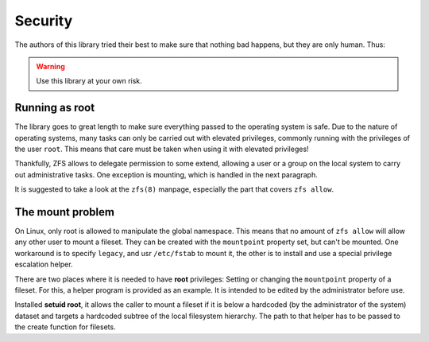 ########
Security
########

The authors of this library tried their best to make sure that nothing bad happens, but they are only human. Thus:

.. warning:: Use this library at your own risk.

Running as root
***************

The library goes to great length to make sure everything passed to the operating system is safe. Due to the nature of
operating systems, many tasks can only be carried out with elevated privileges, commonly running with the privileges
of the user ``root``. This means that care must be taken when using it with elevated privileges!

Thankfully, ZFS allows to delegate permission to some extend, allowing a user or a group on the local system to carry
out administrative tasks. One exception is mounting, which is handled in the next paragraph.

It is suggested to take a look at the ``zfs(8)`` manpage, especially the part that covers ``zfs allow``.

.. _the_mount_problem:

The mount problem
*****************
On Linux, only root is allowed to manipulate the global namespace. This means that no amount of ``zfs allow`` will
allow any other user to mount a fileset. They can be created with the ``mountpoint`` property set, but can't be
mounted. One workaround is to specify ``legacy``, and usr ``/etc/fstab`` to mount it, the other is to install and use
a special privilege escalation helper.

There are two places where it is needed to have **root** privileges: Setting or changing the ``mountpoint`` property
of a fileset. For this, a helper program is provided as an example. It is intended to be edited by the administrator
before use.

Installed **setuid root**, it allows the caller to mount a fileset if it is below a hardcoded (by the administrator
of the system) dataset and targets a hardcoded subtree of the local filesystem hierarchy. The path to that helper has
to be passed to the create function for filesets.
